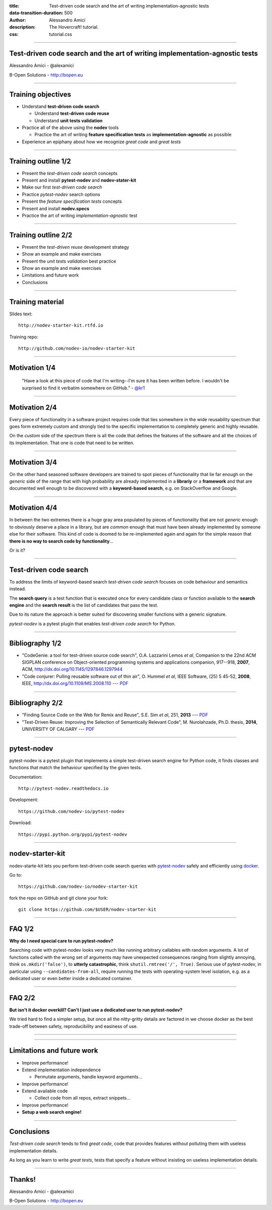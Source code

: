 :title: Test-driven code search and the art of writing implementation-agnostic tests
:data-transition-duration: 500
:author: Alessandro Amici
:description: The Hovercraft! tutorial.
:css: tutorial.css

.. title:: Test-driven code search and the art of writing implementation-agnostic tests

----

Test-driven code search and the art of writing implementation-agnostic tests
----------------------------------------------------------------------------

Alessandro Amici - @alexamici

B-Open Solutions - http://bopen.eu

----

Training objectives
-------------------

- Understand **test-driven code search**

  - Understand **test-driven code reuse**
  - Understand **unit tests validation**

- Practice all of the above using the **nodev** tools

  - Practice the art of writing **feature specification tests**
    as **implementation-agnostic** as possible

- Experience an epiphany about how we recognize *great code* and *great tests*

----

Training outline 1/2
--------------------

- Present the *test-driven code search* concepts
- Present and install **pytest-nodev** and **nodev-stater-kit**
- Make our first *test-driven code search*
- Practice *pytest-nodev* search options
- Present the *feature specification tests* concepts
- Present and install **nodev.specs**
- Practice the art of writing *implementation-agnostic* test

----

Training outline 2/2
--------------------

- Present the *test-driven reuse* development strategy
- Show an example and make exercises
- Present the *unit tests validation* best practice
- Show an example and make exercises
- Limitations and future work
- Conclusions

----

Training material
-----------------

Slides text::

    http://nodev-starter-kit.rtfd.io

Training repo::

    http://github.com/nodev-io/nodev-starter-kit

----

Motivation 1/4
--------------


    "Have a look at this piece of code that I'm writing--I'm sure it has been written before.
    I wouldn't be surprised to find it verbatim somewhere on GitHub." - `@kr1 <https://github.com/kr1>`_

----

Motivation 2/4
--------------

Every piece of functionality in a software project
requires code that lies somewhere in the wide reusability spectrum that goes
form extremely custom and strongly tied to the specific implementation
to completely generic and highly reusable.

On the *custom* side of the spectrum there is all the code that defines the
features of the software and all the choices of its implementation. That one is code that need
to be written.

----

Motivation 3/4
--------------

On the other hand seasoned software developers are trained to spot
pieces of functionality that lie far enough on the *generic* side of the range
that with high probability are already implemented in a **librariy** or a **framework**
and that are documented well enough to be discovered with a
**keyword-based search**, e.g. on StackOverflow and Google.

----

Motivation 4/4
--------------

In between the two extremes there is a huge gray area populated by pieces of functionality
that are not *generic* enough to obviously deserve a place in a library, but are
*common* enough that must have been already implemented by someone else for their
software. This kind of code is doomed to be re-implemented again and again
for the simple reason that **there is no way to search code by functionality**...

Or is it?

----

Test-driven code search
-----------------------

To address the limits of keyword-based search *test-driven code search*
focuses on code behaviour and semantics instead.

The **search query** is a test function that is executed once for every
candidate class or function available to the **search engine**
and the **search result** is the list of candidates that pass the test.

Due to its nature the approach is better suited for discovering smaller functions
with a generic signature.

*pytest-nodev* is a pytest plugin that enables *test-driven code search* for Python.

----

Bibliography 1/2
----------------

- "CodeGenie: a tool for test-driven source code search", O.A. Lazzarini Lemos *et al*,
  Companion to the 22nd ACM SIGPLAN conference on Object-oriented programming systems and applications companion,
  917--918, **2007**, ACM, http://dx.doi.org/10.1145/1297846.1297944

- "Code conjurer: Pulling reusable software out of thin air", O. Hummel *et al*,
  IEEE Software, (25) 5 45-52, **2008**, IEEE, http://dx.doi.org/10.1109/MS.2008.110 ---
  `PDF <http://cosc612.googlecode.com/svn/Research%20Paper/Code%20Conjurer.pdf>`__

----

Bibliography 2/2
----------------

- "Finding Source Code on the Web for Remix and Reuse", S.E. Sim *et al*, 251, **2013** ---
  `PDF <http://citeseerx.ist.psu.edu/viewdoc/download?doi=10.1.1.308.2645&rep=rep1&type=pdf>`__

- "Test-Driven Reuse: Improving the Selection of Semantically Relevant Code", M. Nurolahzade,
  Ph.D. thesis, **2014**, UNIVERSITY OF CALGARY ---
  `PDF <http://lsmr.org/docs/nurolahzade_phd_2014.pdf>`__

----

pytest-nodev
------------

pytest-nodev is a pytest plugin that implements a simple test-driven search engine for Python code,
it finds classes and functions that match the behaviour specified by the given tests.

Documentation::

    http://pytest-nodev.readthedocs.io

Development::

    https://github.com/nodev-io/pytest-nodev

Download::

    https://pypi.python.org/pypi/pytest-nodev

----

nodev-starter-kit
-----------------

nodev-starte-kit lets you perform test-driven code search queries
with `pytest-nodev <https://pypi.python.org/pypi/pytest-nodev>`_
safely and efficiently using `docker <https://docker.com>`_.

Go to::

    https://github.com/nodev-io/nodev-starter-kit

fork the repo on GitHub and git clone your fork::

    git clone https://github.com/$USER/nodev-starter-kit


----

FAQ 1/2
-------

**Why do I need special care to run pytest-nodev?**

Searching code with pytest-nodev looks very much like running arbitrary callables with random arguments.
A lot of functions called with the wrong set of arguments may have unexpected consequences ranging
from slightly annoying, think ``os.mkdir('false')``,
to **utterly catastrophic**, think ``shutil.rmtree('/', True)``.
Serious use of pytest-nodev, in particular using ``--candidates-from-all``,
require running the tests with operating-system level isolation,
e.g. as a dedicated user or even better inside a dedicated container.

----

FAQ 2/2
-------

**But isn't it docker overkill? Can't I just use a dedicated user to run pytest-nodev?**

We tried hard to find a simpler setup, but once all the nitty-gritty details are factored in
we choose docker as the best trade-off between safety, reproducibility and easiness of use.

----



----

Limitations and future work
---------------------------

- Improve performance!
- Extend implementation independence

  - Permutate arguments, handle keyword arguments...

- Improve performance!
- Extend available code

  - Collect code from all repos, extract snippets...

- Improve performance!
- **Setup a web search engine!**

----

Conclusions
-----------

*Test-driven code search* tends to find *great code*,
code that provides features without polluting them with useless implementation details.

As long as you learn to write *great tests*,
tests that specify a feature without insisting on useless implementation details.


----

Thanks!
-------

Alessandro Amici - @alexamici

B-Open Solutions - http://bopen.eu
